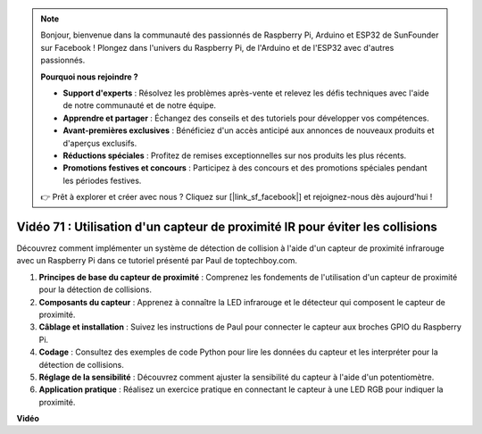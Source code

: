 .. note::

    Bonjour, bienvenue dans la communauté des passionnés de Raspberry Pi, Arduino et ESP32 de SunFounder sur Facebook ! Plongez dans l'univers du Raspberry Pi, de l'Arduino et de l'ESP32 avec d'autres passionnés.

    **Pourquoi nous rejoindre ?**

    - **Support d'experts** : Résolvez les problèmes après-vente et relevez les défis techniques avec l'aide de notre communauté et de notre équipe.
    - **Apprendre et partager** : Échangez des conseils et des tutoriels pour développer vos compétences.
    - **Avant-premières exclusives** : Bénéficiez d'un accès anticipé aux annonces de nouveaux produits et d'aperçus exclusifs.
    - **Réductions spéciales** : Profitez de remises exceptionnelles sur nos produits les plus récents.
    - **Promotions festives et concours** : Participez à des concours et des promotions spéciales pendant les périodes festives.

    👉 Prêt à explorer et créer avec nous ? Cliquez sur [|link_sf_facebook|] et rejoignez-nous dès aujourd'hui !

Vidéo 71 : Utilisation d'un capteur de proximité IR pour éviter les collisions
=======================================================================================

Découvrez comment implémenter un système de détection de collision à l'aide d'un capteur de proximité infrarouge avec un Raspberry Pi dans ce tutoriel présenté par Paul de toptechboy.com.

#. **Principes de base du capteur de proximité** : Comprenez les fondements de l'utilisation d'un capteur de proximité pour la détection de collisions.
#. **Composants du capteur** : Apprenez à connaître la LED infrarouge et le détecteur qui composent le capteur de proximité.
#. **Câblage et installation** : Suivez les instructions de Paul pour connecter le capteur aux broches GPIO du Raspberry Pi.
#. **Codage** : Consultez des exemples de code Python pour lire les données du capteur et les interpréter pour la détection de collisions.
#. **Réglage de la sensibilité** : Découvrez comment ajuster la sensibilité du capteur à l'aide d'un potentiomètre.
#. **Application pratique** : Réalisez un exercice pratique en connectant le capteur à une LED RGB pour indiquer la proximité.

**Vidéo**

.. raw:: html

    <iframe width="700" height="500" src="https://www.youtube.com/embed/5cqzPlkQKns?si=XEcLSb2GIhpWgYOz" title="YouTube video player" frameborder="0" allow="accelerometer; autoplay; clipboard-write; encrypted-media; gyroscope; picture-in-picture; web-share" allowfullscreen></iframe>